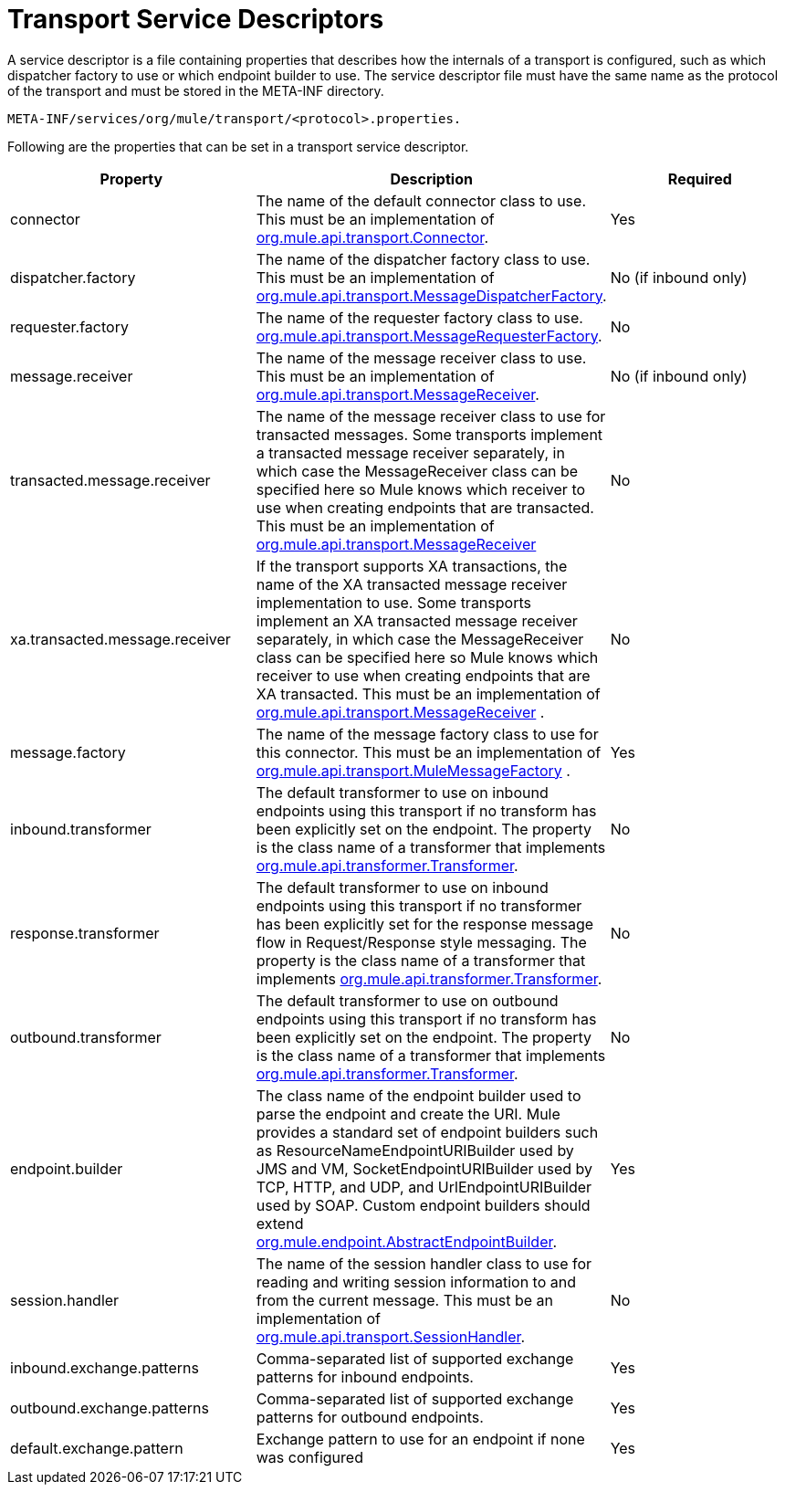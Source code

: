 = Transport Service Descriptors

A service descriptor is a file containing properties that describes how the internals of a transport is configured, such as which dispatcher factory to use or which endpoint builder to use. The service descriptor file must have the same name as the protocol of the transport and must be stored in the META-INF directory.

[source]
----
META-INF/services/org/mule/transport/<protocol>.properties.
----

Following are the properties that can be set in a transport service descriptor.

[cols=",,",options="header",]
|===
|Property |Description |Required
|connector |The name of the default connector class to use. This must be an implementation of http://www.mulesoft.org/docs/site/current/apidocs/org/mule/api/transport/Connector.html[org.mule.api.transport.Connector]. |Yes
|dispatcher.factory |The name of the dispatcher factory class to use. This must be an implementation of http://www.mulesoft.org/docs/site/current/apidocs/org/mule/api/transport/MessageDispatcherFactory.html[org.mule.api.transport.MessageDispatcherFactory]. |No (if inbound only)
|requester.factory |The name of the requester factory class to use. http://www.mulesoft.org/docs/site/current/apidocs/org/mule/api/transport/MessageRequesterFactory.html[org.mule.api.transport.MessageRequesterFactory]. |No
|message.receiver |The name of the message receiver class to use. This must be an implementation of http://www.mulesoft.org/docs/site/current/apidocs/org/mule/api/transport/MessageReceiver.html[org.mule.api.transport.MessageReceiver]. |No (if inbound only)
|transacted.message.receiver |The name of the message receiver class to use for transacted messages. Some transports implement a transacted message receiver separately, in which case the MessageReceiver class can be specified here so Mule knows which receiver to use when creating endpoints that are transacted. This must be an implementation of http://www.mulesoft.org/docs/site/current/apidocs/org/mule/api/transport/MessageReceiver.html[org.mule.api.transport.MessageReceiver] |No
|xa.transacted.message.receiver |If the transport supports XA transactions, the name of the XA transacted message receiver implementation to use. Some transports implement an XA transacted message receiver separately, in which case the MessageReceiver class can be specified here so Mule knows which receiver to use when creating endpoints that are XA transacted. This must be an implementation of http://www.mulesoft.org/docs/site/current/apidocs/org/mule/api/transport/MessageReceiver.html[org.mule.api.transport.MessageReceiver] . |No
|message.factory |The name of the message factory class to use for this connector. This must be an implementation of http://www.mulesoft.org/docs/site/current/apidocs/org/mule/api/transport/MuleMessageFactory.html[org.mule.api.transport.MuleMessageFactory] . |Yes
|inbound.transformer |The default transformer to use on inbound endpoints using this transport if no transform has been explicitly set on the endpoint. The property is the class name of a transformer that implements http://www.mulesoft.org/docs/site/current/apidocs/org/mule/api/transformer/Transformer.html[org.mule.api.transformer.Transformer]. |No
|response.transformer |The default transformer to use on inbound endpoints using this transport if no transformer has been explicitly set for the response message flow in Request/Response style messaging. The property is the class name of a transformer that implements http://www.mulesoft.org/docs/site/current/apidocs/org/mule/api/transformer/Transformer.html[org.mule.api.transformer.Transformer]. |No
|outbound.transformer |The default transformer to use on outbound endpoints using this transport if no transform has been explicitly set on the endpoint. The property is the class name of a transformer that implements http://www.mulesoft.org/docs/site/current/apidocs/org/mule/api/transformer/Transformer.html[org.mule.api.transformer.Transformer]. |No
|endpoint.builder |The class name of the endpoint builder used to parse the endpoint and create the URI. Mule provides a standard set of endpoint builders such as ResourceNameEndpointURIBuilder used by JMS and VM, SocketEndpointURIBuilder used by TCP, HTTP, and UDP, and UrlEndpointURIBuilder used by SOAP. Custom endpoint builders should extend http://www.mulesoft.org/docs/site/current/apidocs/org/mule/endpoint/AbstractEndpointBuilder.html[org.mule.endpoint.AbstractEndpointBuilder]. |Yes
|session.handler |The name of the session handler class to use for reading and writing session information to and from the current message. This must be an implementation of http://www.mulesoft.org/docs/site/current/apidocs/org/mule/api/transport/SessionHandler.html[org.mule.api.transport.SessionHandler]. |No
|inbound.exchange.patterns |Comma-separated list of supported exchange patterns for inbound endpoints. |Yes
|outbound.exchange.patterns |Comma-separated list of supported exchange patterns for outbound endpoints. |Yes
|default.exchange.pattern |Exchange pattern to use for an endpoint if none was configured |Yes
|===
